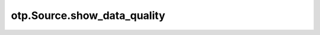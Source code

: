 otp.Source.show_data_quality
============================

.. automethod:: onetick.py.Source.show_data_quality
